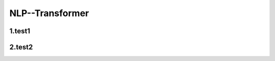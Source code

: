 
NLP--Transformer
====================================

1.test1
--------------------



2.test2
--------------------

